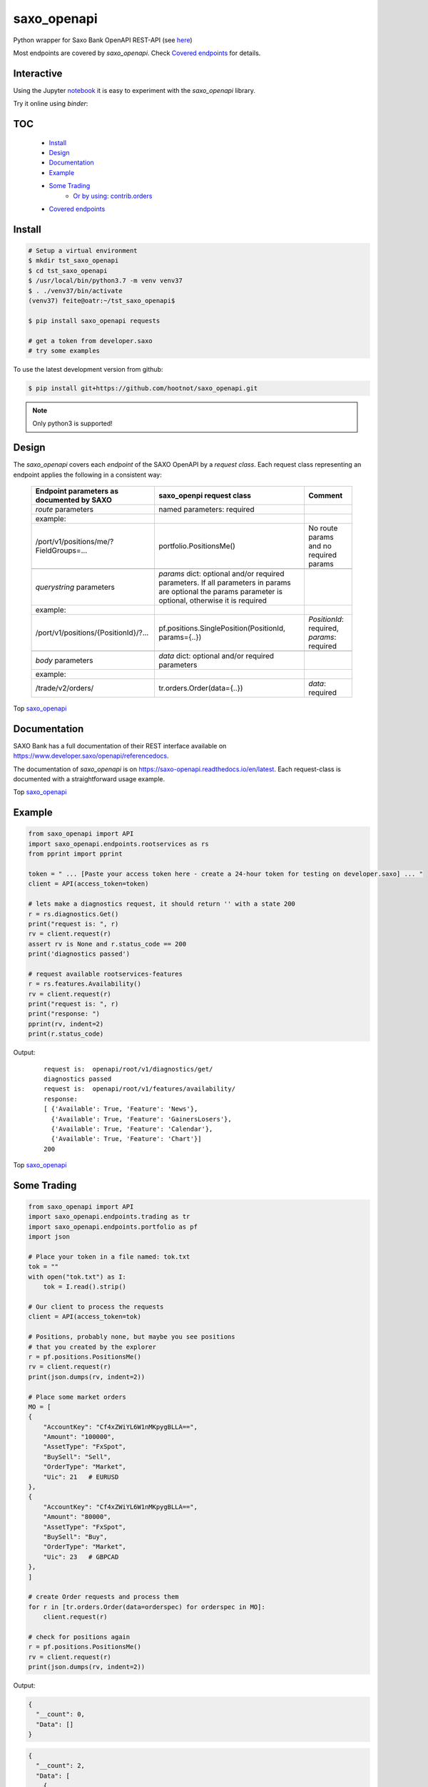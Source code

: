 saxo_openapi
============


Python wrapper for Saxo Bank OpenAPI REST-API (see `here
<https://www.developer.saxo/openapi/learn>`_)

Most endpoints are covered by *saxo_openapi*. Check `Covered endpoints`_ for details.

.. image:: https://travis-ci.org/hootnot/saxo_openapi.svg?branch=master
   :target: https://travis-ci.org/hootnot/saxo_openapi

.. image:: https://readthedocs.org/projects/saxo-openapi/badge/?version=latest
   :target: https://saxo-openapi.readthedocs.io/en/latest/?badge=latest
   :alt: Documentation Status

.. image:: https://coveralls.io/repos/github/hootnot/saxo_openapi/badge.svg?branch=master
   :target: https://coveralls.io/github/hootnot/saxo_openapi?branch=master
   :alt: Coverage

.. image:: https://img.shields.io/pypi/v/saxo_openapi.svg
   :target: https://pypi.org/project/saxo-openapi
   :alt: PyPI

.. image:: https://img.shields.io/pypi/pyversions/saxo_openapi.svg
   :target: https://pypi.org/project/saxo-openapi
   :alt: Python versions

.. image:: https://api.codacy.com/project/badge/Grade/edcfcf6a416a4f94bb710413a35daa83
   :target: https://www.codacy.com/app/hootnot/saxo_openapi?utm_source=github.com&amp;utm_medium=referral&amp;utm_content=hootnot/saxo_openapi&amp;utm_campaign=Badge_Grade

Interactive
-----------

.. image:: https://jupyter.readthedocs.io/en/latest/_static/_images/jupyter.svg
   :target: ./jupyter
   :alt: Jupyter

Using the Jupyter `notebook`_ it is easy to experiment with the
*saxo_openapi* library.

Try it online using *binder*:

.. image:: https://mybinder.org/badge_logo.svg
   :target: https://mybinder.org/v2/gh/hootnot/saxo_openapi/master/?filepath=jupyter/index.ipynb
   :alt: PyPi



.. _notebook: ./jupyter/index.ipynb

TOC
---

   + `Install`_
   + `Design`_
   + `Documentation`_
   + `Example`_
   + `Some Trading`_
       - `Or by using: contrib.orders`_
   + `Covered endpoints`_


Install
-------

.. code-block:: bash

   # Setup a virtual environment
   $ mkdir tst_saxo_openapi
   $ cd tst_saxo_openapi
   $ /usr/local/bin/python3.7 -m venv venv37
   $ . ./venv37/bin/activate
   (venv37) feite@oatr:~/tst_saxo_openapi$

   $ pip install saxo_openapi requests

   # get a token from developer.saxo
   # try some examples


To use the latest development version from github:

.. code-block:: bash

   $ pip install git+https://github.com/hootnot/saxo_openapi.git


.. note:: Only python3 is supported!


Design
------

The *saxo_openapi* covers each *endpoint* of the SAXO OpenAPI by a
*request class*.
Each request class representing an endpoint applies the following in a consistent way:

  +-----------------------------------------------+-----------------------------------------------------+--------------------------------------------------------+
  | **Endpoint parameters as documented by SAXO** | **saxo_openpi request class**                       | **Comment**                                            |
  +-----------------------------------------------+-----------------------------------------------------+--------------------------------------------------------+
  | *route* parameters                            | named parameters: required                          |                                                        |
  +-----------------------------------------------+-----------------------------------------------------+--------------------------------------------------------+
  | example:                                      |                                                     |                                                        |
  +-----------------------------------------------+-----------------------------------------------------+--------------------------------------------------------+
  | /port/v1/positions/me/?FieldGroups=...        | portfolio.PositionsMe()                             | No route params and no required params                 |
  +-----------------------------------------------+-----------------------------------------------------+--------------------------------------------------------+
  |                                               |                                                     |                                                        |
  +-----------------------------------------------+-----------------------------------------------------+--------------------------------------------------------+
  | *querystring* parameters                      | *params* dict: optional and/or required parameters. |                                                        |
  |                                               | If all parameters in params are optional the params |                                                        |
  |                                               | parameter is optional, otherwise it is required     |                                                        |
  +-----------------------------------------------+-----------------------------------------------------+--------------------------------------------------------+
  | example:                                      |                                                     |                                                        |
  +-----------------------------------------------+-----------------------------------------------------+--------------------------------------------------------+
  | /port/v1/positions/{PositionId}/?...          | pf.positions.SinglePosition(PositionId, params={..})| *PositionId*: required, *params*: required             |
  +-----------------------------------------------+-----------------------------------------------------+--------------------------------------------------------+
  |                                               |                                                     |                                                        |
  +-----------------------------------------------+-----------------------------------------------------+--------------------------------------------------------+
  | *body* parameters                             | *data* dict: optional and/or required parameters    |                                                        |
  +-----------------------------------------------+-----------------------------------------------------+--------------------------------------------------------+
  | example:                                      |                                                     |                                                        |
  +-----------------------------------------------+-----------------------------------------------------+--------------------------------------------------------+
  | /trade/v2/orders/                             | tr.orders.Order(data={..})                          | *data*: required                                       |
  +-----------------------------------------------+-----------------------------------------------------+--------------------------------------------------------+

Top `saxo_openapi`_

Documentation
-------------

SAXO Bank has a full documentation of their REST interface available
on  `https://www.developer.saxo/openapi/referencedocs`_.

The documentation of *saxo_openapi* is on `https://saxo-openapi.readthedocs.io/en/latest`_.
Each request-class is documented with a straightforward usage example.

.. _`https://www.developer.saxo/openapi/referencedocs`: https://www.developer.saxo/openapi/referencedocs
.. _`https://saxo-openapi.readthedocs.io/en/latest`: https://saxo-openapi.readthedocs.io/en/latest

Top `saxo_openapi`_

Example
-------

.. code-block:: python

    from saxo_openapi import API
    import saxo_openapi.endpoints.rootservices as rs
    from pprint import pprint

    token = " ... [Paste your access token here - create a 24-hour token for testing on developer.saxo] ... "
    client = API(access_token=token)

    # lets make a diagnostics request, it should return '' with a state 200
    r = rs.diagnostics.Get()
    print("request is: ", r)
    rv = client.request(r)
    assert rv is None and r.status_code == 200
    print('diagnostics passed')

    # request available rootservices-features
    r = rs.features.Availability()
    rv = client.request(r)
    print("request is: ", r)
    print("response: ")
    pprint(rv, indent=2)
    print(r.status_code)

Output:

 ::

    request is:  openapi/root/v1/diagnostics/get/
    diagnostics passed
    request is:  openapi/root/v1/features/availability/
    response:
    [ {'Available': True, 'Feature': 'News'},
      {'Available': True, 'Feature': 'GainersLosers'},
      {'Available': True, 'Feature': 'Calendar'},
      {'Available': True, 'Feature': 'Chart'}]
    200

Top `saxo_openapi`_

Some Trading
------------

.. code-block:: python

   from saxo_openapi import API
   import saxo_openapi.endpoints.trading as tr
   import saxo_openapi.endpoints.portfolio as pf
   import json

   # Place your token in a file named: tok.txt
   tok = ""
   with open("tok.txt") as I:
       tok = I.read().strip()

   # Our client to process the requests
   client = API(access_token=tok)

   # Positions, probably none, but maybe you see positions
   # that you created by the explorer
   r = pf.positions.PositionsMe()
   rv = client.request(r)
   print(json.dumps(rv, indent=2))

   # Place some market orders
   MO = [
   {
       "AccountKey": "Cf4xZWiYL6W1nMKpygBLLA==",
       "Amount": "100000",
       "AssetType": "FxSpot",
       "BuySell": "Sell",
       "OrderType": "Market",
       "Uic": 21   # EURUSD
   },
   {
       "AccountKey": "Cf4xZWiYL6W1nMKpygBLLA==",
       "Amount": "80000",
       "AssetType": "FxSpot",
       "BuySell": "Buy",
       "OrderType": "Market",
       "Uic": 23   # GBPCAD
   },
   ]

   # create Order requests and process them
   for r in [tr.orders.Order(data=orderspec) for orderspec in MO]:
       client.request(r)

   # check for positions again
   r = pf.positions.PositionsMe()
   rv = client.request(r)
   print(json.dumps(rv, indent=2))


Output:

.. code-block:: python

   {
     "__count": 0,
     "Data": []
   }

.. code-block:: python

   {
     "__count": 2,
     "Data": [
       {
         "NetPositionId": "GBPCAD__FxSpot",
         "PositionBase": {
           "Uic": 23,
           "AccountId": "9226397",
           "Amount": 80000.0,
           "CanBeClosed": true,
           "SourceOrderId": "76306670",
           "ExecutionTimeOpen": "2019-03-05T22:39:43.738721Z",
           "Status": "Open",
           "IsMarketOpen": true,
           "CorrelationKey": "244b083d-7bce-4e4b-a01c-5117e5860321",
           "CloseConversionRateSettled": false,
           "ClientId": "9226397",
           "OpenPrice": 1.75937,
           "RelatedOpenOrders": [],
           "ValueDate": "2019-03-08T00:00:00.000000Z",
           "SpotDate": "2019-03-08",
           "AssetType": "FxSpot"
         },
         "PositionView": {
           "Exposure": 80000.0,
           "InstrumentPriceDayPercentChange": -0.04,
           "ConversionRateCurrent": 0.662245,
           "TradeCostsTotal": -14.07,
           "ExposureInBaseCurrency": 93196.8,
           "CurrentPriceType": "Bid",
           "TradeCostsTotalInBaseCurrency": -9.32,
           "ProfitLossOnTradeInBaseCurrency": -49.27,
           "CurrentPriceDelayMinutes": 0,
           "ConversionRateOpen": 0.662245,
           "ProfitLossOnTrade": -74.4,
           "ExposureCurrency": "GBP",
           "CurrentPrice": 1.75844,
           "CalculationReliability": "Ok"
         },
         "PositionId": "212702698"
       },
       {
         "NetPositionId": "EURUSD__FxSpot",
         "PositionBase": {
           "Uic": 21,
           "AccountId": "9226397",
           "Amount": -100000.0,
           "CanBeClosed": true,
           "SourceOrderId": "76306669",
           "ExecutionTimeOpen": "2019-03-05T22:39:43.546536Z",
           "Status": "Open",
           "IsMarketOpen": true,
           "CorrelationKey": "4dab5814-8b84-421e-859b-dfdbdbec06ec",
           "CloseConversionRateSettled": false,
           "ClientId": "9226397",
           "OpenPrice": 1.13054,
           "RelatedOpenOrders": [],
           "ValueDate": "2019-03-08T00:00:00.000000Z",
           "SpotDate": "2019-03-08",
           "AssetType": "FxSpot"
         },
         "PositionView": {
           "Exposure": -100000.0,
           "InstrumentPriceDayPercentChange": -0.01,
           "ConversionRateCurrent": 0.884455,
           "TradeCostsTotal": -11.3,
           "ExposureInBaseCurrency": -100000.0,
           "CurrentPriceType": "Ask",
           "TradeCostsTotalInBaseCurrency": -9.99,
           "ProfitLossOnTradeInBaseCurrency": -17.69,
           "CurrentPriceDelayMinutes": 0,
           "ConversionRateOpen": 0.884455,
           "ProfitLossOnTrade": -20.0,
           "ExposureCurrency": "EUR",
           "CurrentPrice": 1.13074,
           "CalculationReliability": "Ok"
         },
         "PositionId": "212702696"
       }
     ]
   }


Top `saxo_openapi`_

Or by using: contrib.orders
~~~~~~~~~~~~~~~~~~~~~~~~~~~

The same orders but now using *MarketOrderFxSpot* to create the orderbodies.

.. code-block:: python

   from saxo_openapi import API
   import saxo_openapi.endpoints.trading as tr
   import saxo_openapi.endpoints.portfolio as pf
   from saxo_openapi.contrib.orders import tie_account_to_order, MarketOrderFxSpot
   from saxo_openapi.contrib.session import account_info
   import json

   # Place your token in a file named: token.txt
   token = ""
   with open("token.txt") as I:
       tok = I.read().strip()

   # client to process the requests
   client = API(access_token=token)
   ai = account_info(client)

   # Positions, probably none, but maybe you see positions
   # that you created by the explorer
   r = pf.positions.PositionsMe()
   rv = client.request(r)
   print(json.dumps(rv, indent=2))

   # Place some market orders, only Amount and Uic needed
   # the other body parameters will be generated by MarketOrderFxSpot
   MO = [
      {
          "Amount": -100000,    # negative amount indicates a Sell
          "Uic": 21   # EURUSD
      },
      {
          "Amount": 80000,      # positive amount indicates a buy
          "Uic": 23   # GBPCAD
      }]

   # create Order requests and process them
   for spec in MO:
       mospec = tie_account_to_order(ai.AccountKey, MarketOrderFxSpot(**spec))
       r = tr.orders.Order(data=mospec)
       client.request(r)

   # check for positions again
   r = pf.positions.PositionsMe()
   rv = client.request(r)
   print(json.dumps(rv, indent=2))


Top `saxo_openapi`_

Covered endpoints
-----------------

SAXO Bank organizes the endpoints in groups/subgroups, see:
`https://www.developer.saxo/openapi/referencedocs`_


.. _`https://www.developer.saxo/openapi/referencedocs`: https://www.developer.saxo/openapi/referencedocs

States:

  + [ ] not covered yet
  + [.] work in progress
  + [x] covered

 ::

   Account History
     Account Values
        AccountSummary          [x]
     HistoricalPositions
        HistoricalPositions     [x]
     Performance
        AccountPerformance      [x]

   Auto Trading
     Investments
     Trade Followers
     Trade Leaders

   Chart
     Charts

   Client Management
     Signups v1
     Signups v2
     Users

   Client Reporting
     Historical Report Data - Account Statement
     Historical Report Data - Portfolio Management
     Historical Report Data - Trade Details
     Historical Report Data - Trades Executed
     Historical Report Data - Transaction
     Historical Report Data - Transaction Balance

   Client Services
     Audit Activities
     Audit OrderActivities
     CashManagement - InterAcountTransfer
     CashManagement - Wiretransfers
     Historical Report Data - Aggregated amounts
     Historical Report Data - Trades
     Trading Conditions

   Event Notification Services
     ClientActivities

   Portfolio
     AccountGroups
       AccountGroupDetails      [x]
       AccountGroupsMe          [x]
       AccountGroupsList        [x]
       AccountGroupUpdate       [x]

     Accounts
       AccountDetails           [x]
       AccountList              [x]
       AccountListByClient      [x]
       AccountUpdate            [x]
       Accountreset             [x]
       SubscriptionCreate       [x]
       SubscriptionRemoveByTag  [x]
       SubscriptionRemoveById   [x]

     Balances
       AccountBalancesMe                 [x]
       AccountBalances                   [x]
       MarginOverview                    [x]
       BalanceSubscriptionCreate         [x]
       BalanceSubscriptionRemoveByTag    [x]
       BalanceSubscriptionRemoveById     [x]

     Clients
       ClientDetailsMe                   [x]
       ClientDetails                     [x]
       ClientDetailsUpdate               [x]
       ClientDetailsByOwner              [x]
       ClientSwitchPosNettingMode        [x]

     ClosedPositions
       ClosedPositionList                     [x]
       ClosedPositionById                     [x]
       ClosedPositionDetails                  [x]
       ClosedPositionsMe                      [x]
       ClosedPositionSubscription             [x]
       ClosedPositionSubscriptionUpdate       [x]
       ClosedPositionSubscriptionsRemove      [x]
       ClosedPositionSubscriptionRemoveById   [x]
     Exposure
       NetInstrumentsExposureMe                  [x]
       NetInstrumentsExposure                    [x]
       CreateExposureSubscription                [x]
       RemoveExposureSubscriptionsByTag          [x]
       RemoveExposureSubscription                [x]
       CurrencyExposureMe                        [x]
       CurrencyExposureSpecific                  [x]
       FxSpotExposureMe                          [x]
       FxSpotExposurSpecific                     [x]

     NetPositions
       Get a single netposition                                            [x]
       Get detailed information for a single netposition                   [x]
       Get netpositions for the logged-in client                           [x]
       Get netpositions for a client, account group, account or a position [x]
       Create a netsubscription on a list of positions and make it active  [x]
       Remove multiple subscriptions                                       [x]
       Remove a subscription                                               [x]

     Orders
       GetOpenOrder                               [x]
       GetOpenOrdersMe                            [x]
       OrderDetails                               [x]
       GetAllOpenOrders                           [x]
       CreateOpenOrdersSubscription               [x]
       RemoveOpenOrderSubscriptionsByTag          [x]
       RemoveOpenOrderSubscription                [x]

     Positions
       Get a single position                                            [x]
       Get detailed information for a single position                   [x]
       Get positions for the logged-in client                           [x]
       Get positions for a client, account group, account or a position [x]
       Create a subscription on a list of positions and make it active  [x]
       Change the subscription page size                                [x]
       Remove multiple subscriptions                                    [x]
       Remove a subscription                                            [x]

     Users
       UsersMe                                    [x]
       Users                                      [x]
       UserDetails                                [x]
       UserUpdate                                 [x]

   Reference Data
     AlgoStrategies
       Get all strategies                         [x]
       Get details about a specific strategy      [x]
     Countries                                    [x]
     Cultures                                     [x]
     Currencies                                   [x]
     Exchanges
       Get all exchanges                          [x]
       Get details about a specific exchange      [x]
     Instruments
       Instruments                                [x]
       InstrumentsDetails                         [x]
       InstrumentDetails                          [x]
       ContractoptionSpaces                       [x]
       FuturesSpaces                              [ ]
       TradingSchedule                            [x]
     Languages                                    [x]
     StandardDates
       Get a list of forward tenor dates          [x]
       Get a list of FX option expiry dates       [x]
     TimeZones                                    [x]

   Root Services
     Diagnostics
       GET test endpoint      [x]
       POST test endpoint     [x]
       PUT test endpoint      [x]
       DELETE test endpoint   [x]
       PATCH test endpoint    [x]
       HEAD test endpoint     [x]
       OPTIONS test endpoint  [x]
       ECHO test endpoint     [x]

     Features
       Get availability of all features           [x]
       Create a feature availability subscription [x]
       Remove a feature availability subscription [x]
     Sessions
       Get Session capabilities                  [x]
       Change Session capabilities               [x]
       Create Session capabilities subscr.       [x]
       Remove Session capabilities subscr.       [x]
     Subscriptions
       Rmove multiple active subscr              [x]
     User                                        [x]

   Trading
     AllocationKeys
       Get a list of existing allocation keys    [x]
       Get detailed inform. about an alloc. key  [x]
       Create an allocation key                  [x]
       Delete an allocation key                  [x]
     InfoPrices
       Get an info price for a specific instrum. [x]
       Get info prices for a list of instruments [x]
       Create info pr subscr. on list of instr.  [x]
       Remove info pr subscr. on instruments     [x]
       Remove info pr subscr on an instrument    [x]
     Messages                                    [x]
     OptionChain
       Create options chain subscription         [x]
       Modify options chain subscription         [x]
       Remove options chain subscription         [x]
       ResetATM options chain subscription       [x]
     v1 Orders
     v2 Orders
       Place a new order                         [x]
       Change one or more existing orders        [x]
       Cancel one or more orders                 [x]
       Precheck a single order                   [x]
     Positions
       Create pos by quote                       [x]
       Update a position                         [x]
       Exercise a position                       [x]
       Exercise an amount                        [x]
     Prices
       CreatePriceSubscriptions                  [x]
       RequestMarginImpact                       [x]
       RemovePriceSubscriptionByTag              [x]
       RemovePriceSubscription                   [x]

   Value Add
     PriceAlerts
       Get all price alert definitions                   [x]
       Get a specific price alert definition             [x]
       Create a new price alert definition               [x]
       Update an existing price alert def.               [x]
       Delete price alert definitions                    [x]
       Get the current users's notification settings     [x]
       Modify the current users's notification settings  [x]

Top `saxo_openapi`_
